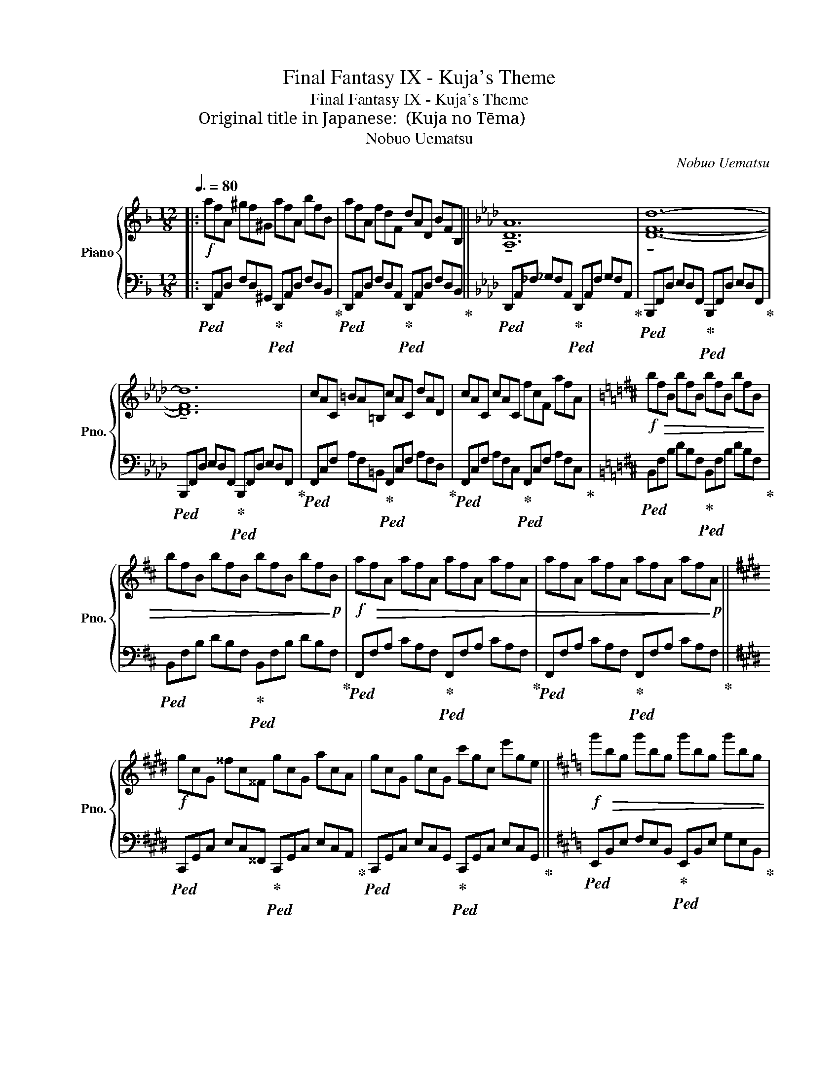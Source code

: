 X:1
T:Final Fantasy IX - Kuja's Theme
T:Final Fantasy IX - Kuja's Theme
T:Original title in Japanese: クジャのテーマ (Kuja no Tēma)
T:Nobuo Uematsu
C:Nobuo Uematsu
%%score { 1 | 2 }
L:1/8
Q:3/8=80
M:12/8
K:F
V:1 treble nm="Piano" snm="Pno."
V:2 bass 
V:1
|:!f! afA ^gf^G afA bfB | afA fdF dAD BFB, ||[K:Ab] !tenuto![A,DA]12 | !tenuto![DFd]12- | %4
 !tenuto![DFd]12 | cAC =BA=B, cAC dAD | cAC cAC fcF afA |[K:D]!f! b!>(!fB bfB bfB bfB | %8
 bfB bfB bfB bf!>)!!p!B |!f! a!>(!fA afA afA afA | afA afA afA af!>)!!p!A || %11
[K:E]!f! gcG ^^fc^^F gcG acA | gcG gcG c'gc e'ge ||[K:D]!f! g'!>(!bg g'bg g'bg g'bg | %14
 g'bg g'bg g'bg g'b!>)!!p!g |[K:D]!f! dFD cFC dFD eBE | dFD dFD fdF adA | %17
[K:C]!f! c'!>(!ec c'ec c'ec c'ec | c'ec c'ec c'ec c'e!>)!!p!c |[K:A]!f! a!>(!cA acA acA acA | %20
 acA acA acA ac!>)!!p!A :| %21
V:2
|:!ped! D,,A,,D, F,D,^G,,!ped-up!!ped! D,,A,,D, F,D,B,,!ped-up! | %1
!ped! D,,A,,D, F,D,A,,!ped-up!!ped! D,,A,,D, F,D,B,,!ped-up! || %2
[K:Ab]!ped! D,,A,,_F, _G,F,A,,!ped-up!!ped! D,,A,,F, G,F,A,,!ped-up! | %3
!ped! B,,,F,,D, E,D,F,,!ped-up!!ped! B,,,F,,D, E,D,F,,!ped-up! | %4
!ped! B,,,F,,D, E,D,F,,!ped-up!!ped! B,,,F,,D, E,D,F,,!ped-up! | %5
!ped! F,,C,F, A,F,=B,,!ped-up!!ped! F,,C,F, A,F,D,!ped-up! | %6
!ped! F,,C,F, A,F,C,!ped-up!!ped! F,,C,F, A,F,C,!ped-up! | %7
[K:D]!ped! B,,F,B, DB,F,!ped-up!!ped! B,,F,B, DB,F,!ped-up! | %8
!ped! B,,F,B, DB,F,!ped-up!!ped! B,,F,B, DB,F,!ped-up! | %9
!ped! F,,F,A, CA,F,!ped-up!!ped! F,,F,A, CA,F,!ped-up! | %10
!ped! F,,F,A, CA,F,!ped-up!!ped! F,,F,A, CA,F,!ped-up! || %11
[K:E]!ped! C,,G,,C, E,C,^^F,,!ped-up!!ped! C,,G,,C, E,C,A,,!ped-up! | %12
!ped! C,,G,,C, E,C,G,,!ped-up!!ped! C,,G,,C, E,C,G,,!ped-up! || %13
[K:D]!ped! E,,B,,E, F,E,B,,!ped-up!!ped! E,,B,,E, G,E,B,,!ped-up! | %14
!ped! E,,B,,E, F,E,B,,!ped-up!!ped! E,,B,,E, G,E,B,,!ped-up! | %15
[K:D]!ped! B,,,F,,B,, C,B,,F,,!ped-up!!ped! B,,,F,,B,, C,B,,F,,!ped-up! | %16
!ped! B,,,F,,B,, D,B,,F,,!ped-up!!ped! B,,,F,,B,, D,B,,F,,!ped-up! | %17
[K:C]!ped! A,,,A,,C, E,C,A,,!ped-up!!ped! A,,,A,,C, E,C,A,,!ped-up! | %18
!ped! A,,,A,,C, E,C,A,,!ped-up!!ped! A,,,A,,C, E,C,A,,!ped-up! | %19
[K:A]!ped! F,,C,F, A,F,C,!ped-up!!ped! F,,C,F, A,F,C,!ped-up! | %20
!ped! F,,C,F, A,F,C,!ped-up!!ped! F,,C,F, A,F,C,!ped-up! :| %21

